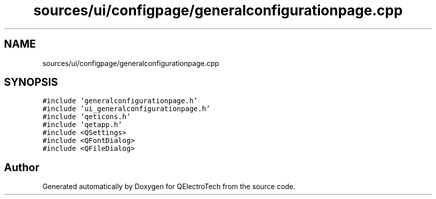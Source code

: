 .TH "sources/ui/configpage/generalconfigurationpage.cpp" 3 "Thu Aug 27 2020" "Version 0.8-dev" "QElectroTech" \" -*- nroff -*-
.ad l
.nh
.SH NAME
sources/ui/configpage/generalconfigurationpage.cpp
.SH SYNOPSIS
.br
.PP
\fC#include 'generalconfigurationpage\&.h'\fP
.br
\fC#include 'ui_generalconfigurationpage\&.h'\fP
.br
\fC#include 'qeticons\&.h'\fP
.br
\fC#include 'qetapp\&.h'\fP
.br
\fC#include <QSettings>\fP
.br
\fC#include <QFontDialog>\fP
.br
\fC#include <QFileDialog>\fP
.br

.SH "Author"
.PP 
Generated automatically by Doxygen for QElectroTech from the source code\&.
